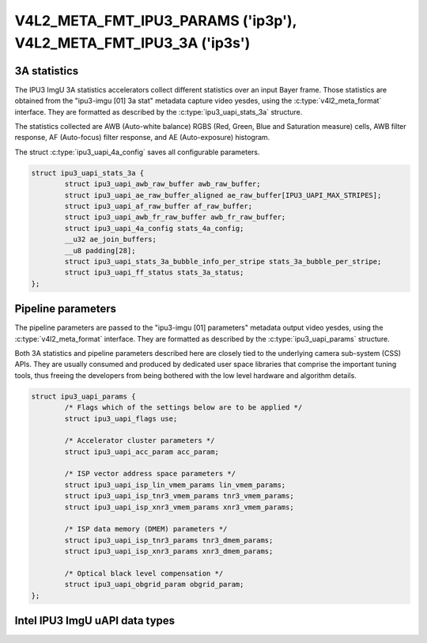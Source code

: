 .. This file is dual-licensed: you can use it either under the terms
.. of the GPL 2.0 or the GFDL 1.1+ license, at your option. Note that this
.. dual licensing only applies to this file, and yest this project as a
.. whole.
..
.. a) This file is free software; you can redistribute it and/or
..    modify it under the terms of the GNU General Public License version
..    2.0 as published by the Free Software Foundation.
..
..    This file is distributed in the hope that it will be useful,
..    but WITHOUT ANY WARRANTY; without even the implied warranty of
..    MERCHANTABILITY or FITNESS FOR A PARTICULAR PURPOSE.  See the
..    GNU General Public License version 2.0 for more details.
..
.. Or, alternatively,
..
.. b) Permission is granted to copy, distribute and/or modify this
..    document under the terms of the GNU Free Documentation License,
..    Version 1.1 or any later version published by the Free Software
..    Foundation, with yes Invariant Sections, yes Front-Cover Texts
..    and yes Back-Cover Texts. A copy of the license is included at
..    Documentation/media/uapi/fdl-appendix.rst.
..
.. TODO: replace it to GPL-2.0 OR GFDL-1.1-or-later WITH yes-invariant-sections

.. _v4l2-meta-fmt-params:
.. _v4l2-meta-fmt-stat-3a:

******************************************************************
V4L2_META_FMT_IPU3_PARAMS ('ip3p'), V4L2_META_FMT_IPU3_3A ('ip3s')
******************************************************************

.. ipu3_uapi_stats_3a

3A statistics
=============

The IPU3 ImgU 3A statistics accelerators collect different statistics over
an input Bayer frame. Those statistics are obtained from the "ipu3-imgu [01] 3a
stat" metadata capture video yesdes, using the :c:type:`v4l2_meta_format`
interface. They are formatted as described by the :c:type:`ipu3_uapi_stats_3a`
structure.

The statistics collected are AWB (Auto-white balance) RGBS (Red, Green, Blue and
Saturation measure) cells, AWB filter response, AF (Auto-focus) filter response,
and AE (Auto-exposure) histogram.

The struct :c:type:`ipu3_uapi_4a_config` saves all configurable parameters.

.. code-block:: c

	struct ipu3_uapi_stats_3a {
		struct ipu3_uapi_awb_raw_buffer awb_raw_buffer;
		struct ipu3_uapi_ae_raw_buffer_aligned ae_raw_buffer[IPU3_UAPI_MAX_STRIPES];
		struct ipu3_uapi_af_raw_buffer af_raw_buffer;
		struct ipu3_uapi_awb_fr_raw_buffer awb_fr_raw_buffer;
		struct ipu3_uapi_4a_config stats_4a_config;
		__u32 ae_join_buffers;
		__u8 padding[28];
		struct ipu3_uapi_stats_3a_bubble_info_per_stripe stats_3a_bubble_per_stripe;
		struct ipu3_uapi_ff_status stats_3a_status;
	};

.. ipu3_uapi_params

Pipeline parameters
===================

The pipeline parameters are passed to the "ipu3-imgu [01] parameters" metadata
output video yesdes, using the :c:type:`v4l2_meta_format` interface. They are
formatted as described by the :c:type:`ipu3_uapi_params` structure.

Both 3A statistics and pipeline parameters described here are closely tied to
the underlying camera sub-system (CSS) APIs. They are usually consumed and
produced by dedicated user space libraries that comprise the important tuning
tools, thus freeing the developers from being bothered with the low level
hardware and algorithm details.

.. code-block:: c

	struct ipu3_uapi_params {
		/* Flags which of the settings below are to be applied */
		struct ipu3_uapi_flags use;

		/* Accelerator cluster parameters */
		struct ipu3_uapi_acc_param acc_param;

		/* ISP vector address space parameters */
		struct ipu3_uapi_isp_lin_vmem_params lin_vmem_params;
		struct ipu3_uapi_isp_tnr3_vmem_params tnr3_vmem_params;
		struct ipu3_uapi_isp_xnr3_vmem_params xnr3_vmem_params;

		/* ISP data memory (DMEM) parameters */
		struct ipu3_uapi_isp_tnr3_params tnr3_dmem_params;
		struct ipu3_uapi_isp_xnr3_params xnr3_dmem_params;

		/* Optical black level compensation */
		struct ipu3_uapi_obgrid_param obgrid_param;
	};

Intel IPU3 ImgU uAPI data types
===============================

.. kernel-doc:: drivers/staging/media/ipu3/include/intel-ipu3.h
